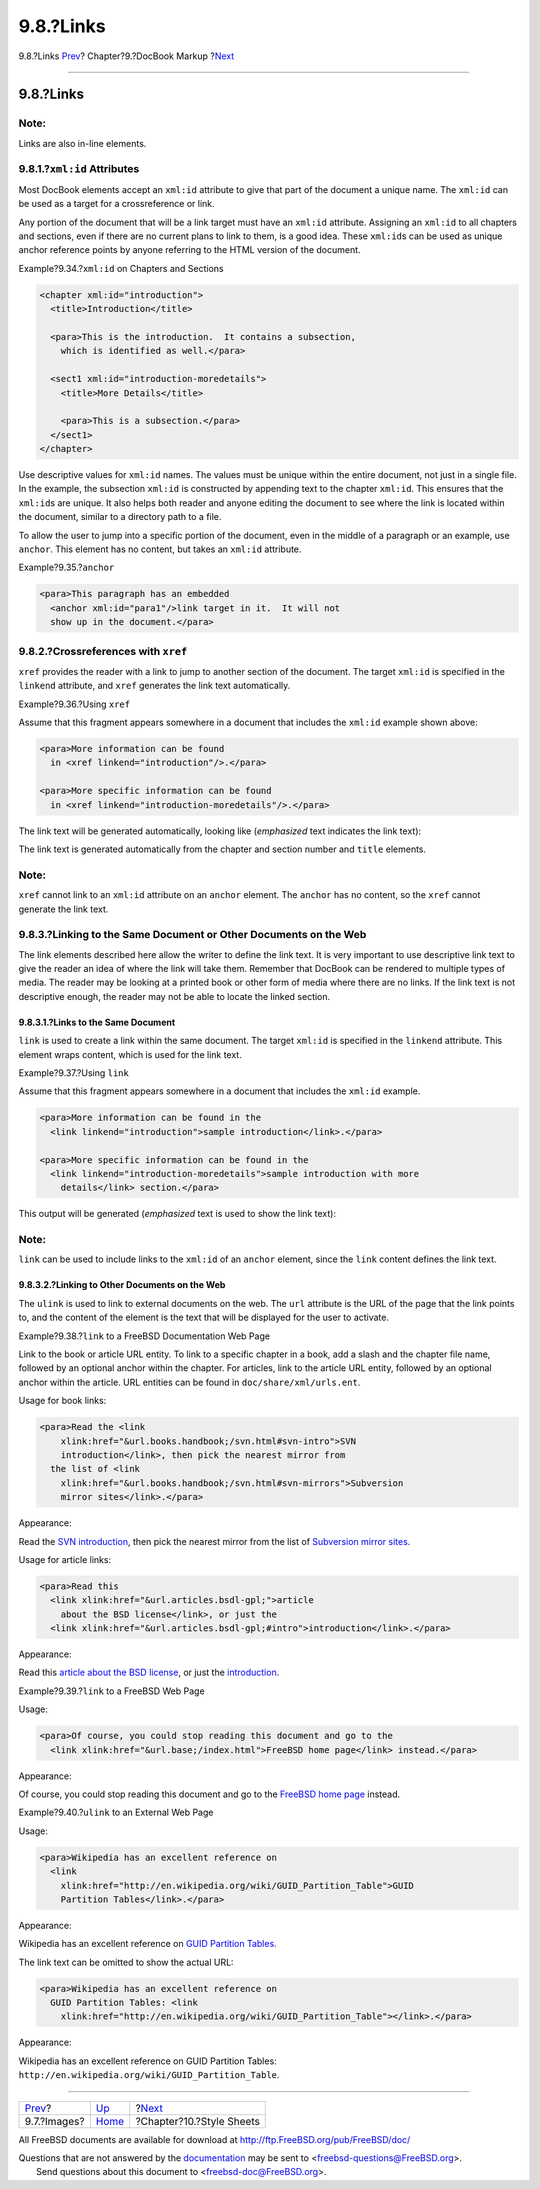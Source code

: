 ==========
9.8.?Links
==========

.. raw:: html

   <div class="navheader">

9.8.?Links
`Prev <docbook-markup-images.html>`__?
Chapter?9.?DocBook Markup
?\ `Next <stylesheets.html>`__

--------------

.. raw:: html

   </div>

.. raw:: html

   <div class="sect1">

.. raw:: html

   <div class="titlepage" xmlns="">

.. raw:: html

   <div>

.. raw:: html

   <div>

9.8.?Links
----------

.. raw:: html

   </div>

.. raw:: html

   </div>

.. raw:: html

   </div>

.. raw:: html

   <div class="note" xmlns="">

Note:
~~~~~

Links are also in-line elements.

.. raw:: html

   </div>

.. raw:: html

   <div class="sect2">

.. raw:: html

   <div class="titlepage" xmlns="">

.. raw:: html

   <div>

.. raw:: html

   <div>

9.8.1.?\ ``xml:id`` Attributes
~~~~~~~~~~~~~~~~~~~~~~~~~~~~~~

.. raw:: html

   </div>

.. raw:: html

   </div>

.. raw:: html

   </div>

Most DocBook elements accept an ``xml:id`` attribute to give that part
of the document a unique name. The ``xml:id`` can be used as a target
for a crossreference or link.

Any portion of the document that will be a link target must have an
``xml:id`` attribute. Assigning an ``xml:id`` to all chapters and
sections, even if there are no current plans to link to them, is a good
idea. These ``xml:id``\ s can be used as unique anchor reference points
by anyone referring to the HTML version of the document.

.. raw:: html

   <div class="example">

.. raw:: html

   <div class="example-title">

Example?9.34.?\ ``xml:id`` on Chapters and Sections

.. raw:: html

   </div>

.. raw:: html

   <div class="example-contents">

.. code:: programlisting

    <chapter xml:id="introduction">
      <title>Introduction</title>

      <para>This is the introduction.  It contains a subsection,
        which is identified as well.</para>

      <sect1 xml:id="introduction-moredetails">
        <title>More Details</title>

        <para>This is a subsection.</para>
      </sect1>
    </chapter>

.. raw:: html

   </div>

.. raw:: html

   </div>

Use descriptive values for ``xml:id`` names. The values must be unique
within the entire document, not just in a single file. In the example,
the subsection ``xml:id`` is constructed by appending text to the
chapter ``xml:id``. This ensures that the ``xml:id``\ s are unique. It
also helps both reader and anyone editing the document to see where the
link is located within the document, similar to a directory path to a
file.

To allow the user to jump into a specific portion of the document, even
in the middle of a paragraph or an example, use ``anchor``. This element
has no content, but takes an ``xml:id`` attribute.

.. raw:: html

   <div class="example">

.. raw:: html

   <div class="example-title">

Example?9.35.?\ ``anchor``

.. raw:: html

   </div>

.. raw:: html

   <div class="example-contents">

.. code:: programlisting

    <para>This paragraph has an embedded
      <anchor xml:id="para1"/>link target in it.  It will not
      show up in the document.</para>

.. raw:: html

   </div>

.. raw:: html

   </div>

.. raw:: html

   </div>

.. raw:: html

   <div class="sect2">

.. raw:: html

   <div class="titlepage" xmlns="">

.. raw:: html

   <div>

.. raw:: html

   <div>

9.8.2.?Crossreferences with ``xref``
~~~~~~~~~~~~~~~~~~~~~~~~~~~~~~~~~~~~

.. raw:: html

   </div>

.. raw:: html

   </div>

.. raw:: html

   </div>

``xref`` provides the reader with a link to jump to another section of
the document. The target ``xml:id`` is specified in the ``linkend``
attribute, and ``xref`` generates the link text automatically.

.. raw:: html

   <div class="example">

.. raw:: html

   <div class="example-title">

Example?9.36.?Using ``xref``

.. raw:: html

   </div>

.. raw:: html

   <div class="example-contents">

Assume that this fragment appears somewhere in a document that includes
the ``xml:id`` example shown above:

.. code:: programlisting

    <para>More information can be found
      in <xref linkend="introduction"/>.</para>

    <para>More specific information can be found
      in <xref linkend="introduction-moredetails"/>.</para>

The link text will be generated automatically, looking like
(*emphasized* text indicates the link text):

.. raw:: html

   <div class="blockquote">

    More information can be found in *Chapter 1, Introduction*.

    More specific information can be found in *Section 1.1, “More
    Details”*.

.. raw:: html

   </div>

.. raw:: html

   </div>

.. raw:: html

   </div>

The link text is generated automatically from the chapter and section
number and ``title`` elements.

.. raw:: html

   <div class="note" xmlns="">

Note:
~~~~~

``xref`` cannot link to an ``xml:id`` attribute on an ``anchor``
element. The ``anchor`` has no content, so the ``xref`` cannot generate
the link text.

.. raw:: html

   </div>

.. raw:: html

   </div>

.. raw:: html

   <div class="sect2">

.. raw:: html

   <div class="titlepage" xmlns="">

.. raw:: html

   <div>

.. raw:: html

   <div>

9.8.3.?Linking to the Same Document or Other Documents on the Web
~~~~~~~~~~~~~~~~~~~~~~~~~~~~~~~~~~~~~~~~~~~~~~~~~~~~~~~~~~~~~~~~~

.. raw:: html

   </div>

.. raw:: html

   </div>

.. raw:: html

   </div>

The link elements described here allow the writer to define the link
text. It is very important to use descriptive link text to give the
reader an idea of where the link will take them. Remember that DocBook
can be rendered to multiple types of media. The reader may be looking at
a printed book or other form of media where there are no links. If the
link text is not descriptive enough, the reader may not be able to
locate the linked section.

.. raw:: html

   <div class="sect3">

.. raw:: html

   <div class="titlepage" xmlns="">

.. raw:: html

   <div>

.. raw:: html

   <div>

9.8.3.1.?Links to the Same Document
^^^^^^^^^^^^^^^^^^^^^^^^^^^^^^^^^^^

.. raw:: html

   </div>

.. raw:: html

   </div>

.. raw:: html

   </div>

``link`` is used to create a link within the same document. The target
``xml:id`` is specified in the ``linkend`` attribute. This element wraps
content, which is used for the link text.

.. raw:: html

   <div class="example">

.. raw:: html

   <div class="example-title">

Example?9.37.?Using ``link``

.. raw:: html

   </div>

.. raw:: html

   <div class="example-contents">

Assume that this fragment appears somewhere in a document that includes
the ``xml:id`` example.

.. code:: programlisting

    <para>More information can be found in the
      <link linkend="introduction">sample introduction</link>.</para>

    <para>More specific information can be found in the
      <link linkend="introduction-moredetails">sample introduction with more
        details</link> section.</para>

This output will be generated (*emphasized* text is used to show the
link text):

.. raw:: html

   <div class="blockquote">

    More information can be found in the *sample introduction*.

    More specific information can be found in the *sample introduction
    with more details* section.

.. raw:: html

   </div>

.. raw:: html

   </div>

.. raw:: html

   </div>

.. raw:: html

   <div class="note" xmlns="">

Note:
~~~~~

``link`` can be used to include links to the ``xml:id`` of an ``anchor``
element, since the ``link`` content defines the link text.

.. raw:: html

   </div>

.. raw:: html

   </div>

.. raw:: html

   <div class="sect3">

.. raw:: html

   <div class="titlepage" xmlns="">

.. raw:: html

   <div>

.. raw:: html

   <div>

9.8.3.2.?Linking to Other Documents on the Web
^^^^^^^^^^^^^^^^^^^^^^^^^^^^^^^^^^^^^^^^^^^^^^

.. raw:: html

   </div>

.. raw:: html

   </div>

.. raw:: html

   </div>

The ``ulink`` is used to link to external documents on the web. The
``url`` attribute is the URL of the page that the link points to, and
the content of the element is the text that will be displayed for the
user to activate.

.. raw:: html

   <div class="example">

.. raw:: html

   <div class="example-title">

Example?9.38.?\ ``link`` to a FreeBSD Documentation Web Page

.. raw:: html

   </div>

.. raw:: html

   <div class="example-contents">

Link to the book or article URL entity. To link to a specific chapter in
a book, add a slash and the chapter file name, followed by an optional
anchor within the chapter. For articles, link to the article URL entity,
followed by an optional anchor within the article. URL entities can be
found in ``doc/share/xml/urls.ent``.

Usage for book links:

.. code:: programlisting

    <para>Read the <link
        xlink:href="&url.books.handbook;/svn.html#svn-intro">SVN
        introduction</link>, then pick the nearest mirror from
      the list of <link
        xlink:href="&url.books.handbook;/svn.html#svn-mirrors">Subversion
        mirror sites</link>.</para>

Appearance:

Read the `SVN
introduction <../../../../doc/en_US.ISO8859-1/books/handbook/svn.html#svn-intro>`__,
then pick the nearest mirror from the list of `Subversion mirror
sites <../../../../doc/en_US.ISO8859-1/books/handbook/svn.html#svn-mirrors>`__.

Usage for article links:

.. code:: programlisting

    <para>Read this
      <link xlink:href="&url.articles.bsdl-gpl;">article
        about the BSD license</link>, or just the
      <link xlink:href="&url.articles.bsdl-gpl;#intro">introduction</link>.</para>

Appearance:

Read this `article about the BSD
license <../../../../doc/en_US.ISO8859-1/articles/bsdl-gpl>`__, or just
the
`introduction <../../../../doc/en_US.ISO8859-1/articles/bsdl-gpl#intro>`__.

.. raw:: html

   </div>

.. raw:: html

   </div>

.. raw:: html

   <div class="example">

.. raw:: html

   <div class="example-title">

Example?9.39.?\ ``link`` to a FreeBSD Web Page

.. raw:: html

   </div>

.. raw:: html

   <div class="example-contents">

Usage:

.. code:: programlisting

    <para>Of course, you could stop reading this document and go to the
      <link xlink:href="&url.base;/index.html">FreeBSD home page</link> instead.</para>

Appearance:

Of course, you could stop reading this document and go to the `FreeBSD
home page <../../../../index.html>`__ instead.

.. raw:: html

   </div>

.. raw:: html

   </div>

.. raw:: html

   <div class="example">

.. raw:: html

   <div class="example-title">

Example?9.40.?\ ``ulink`` to an External Web Page

.. raw:: html

   </div>

.. raw:: html

   <div class="example-contents">

Usage:

.. code:: programlisting

    <para>Wikipedia has an excellent reference on
      <link
        xlink:href="http://en.wikipedia.org/wiki/GUID_Partition_Table">GUID
        Partition Tables</link>.</para>

Appearance:

Wikipedia has an excellent reference on `GUID Partition
Tables <http://en.wikipedia.org/wiki/GUID_Partition_Table>`__.

The link text can be omitted to show the actual URL:

.. code:: programlisting

    <para>Wikipedia has an excellent reference on
      GUID Partition Tables: <link
        xlink:href="http://en.wikipedia.org/wiki/GUID_Partition_Table"></link>.</para>

Appearance:

Wikipedia has an excellent reference on GUID Partition Tables:
``http://en.wikipedia.org/wiki/GUID_Partition_Table``.

.. raw:: html

   </div>

.. raw:: html

   </div>

.. raw:: html

   </div>

.. raw:: html

   </div>

.. raw:: html

   </div>

.. raw:: html

   <div class="navfooter">

--------------

+------------------------------------------+--------------------------------+----------------------------------+
| `Prev <docbook-markup-images.html>`__?   | `Up <docbook-markup.html>`__   | ?\ `Next <stylesheets.html>`__   |
+------------------------------------------+--------------------------------+----------------------------------+
| 9.7.?Images?                             | `Home <index.html>`__          | ?Chapter?10.?Style Sheets        |
+------------------------------------------+--------------------------------+----------------------------------+

.. raw:: html

   </div>

All FreeBSD documents are available for download at
http://ftp.FreeBSD.org/pub/FreeBSD/doc/

| Questions that are not answered by the
  `documentation <http://www.FreeBSD.org/docs.html>`__ may be sent to
  <freebsd-questions@FreeBSD.org\ >.
|  Send questions about this document to <freebsd-doc@FreeBSD.org\ >.
